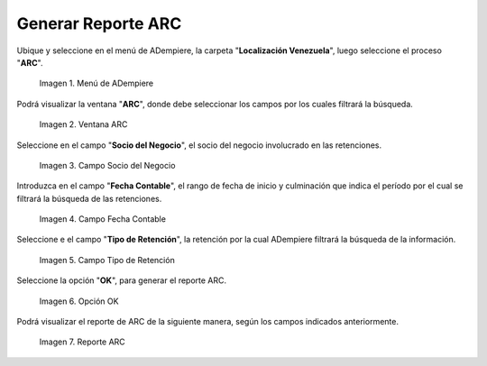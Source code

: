 .. |Menú de ADempiere 1| image:: resources/menu-arc1.png
.. |Ventana ARC 1| image:: resources/vent-arc1.png
.. |Campo Socio del Negocio 1| image:: resources/socio-1.png
.. |Campo Fecha Contable 1| image:: resources/fecha-contable1.png
.. |Campo Tipo de Retención 1| image:: resources/tipo-retencion1.png
.. |Opción OK 1| image:: resources/opcion-ok1.png
.. |Reporte ARC 1| image:: resources/resultado1.png

.. _documento/reporte-arc:

**Generar Reporte ARC**
=======================

Ubique y seleccione en el menú de ADempiere, la carpeta "**Localización Venezuela**", luego seleccione el proceso "**ARC**".

    |Menú de ADempiere 1|

    Imagen 1. Menú de ADempiere

Podrá visualizar la ventana "**ARC**", donde debe seleccionar los campos por los cuales filtrará la búsqueda.

    |Ventana ARC 1|

    Imagen 2. Ventana ARC

Seleccione en el campo "**Socio del Negocio**", el socio del negocio involucrado en las retenciones.

    |Campo Socio del Negocio 1|

    Imagen 3. Campo Socio del Negocio

Introduzca en el campo "**Fecha Contable**", el rango de fecha de inicio y culminación que indica el período por el cual se filtrará la búsqueda de las retenciones.

    |Campo Fecha Contable 1|

    Imagen 4. Campo Fecha Contable

Seleccione e el campo "**Tipo de Retención**", la retención por la cual ADempiere filtrará la búsqueda de la información.

    |Campo Tipo de Retención 1|

    Imagen 5. Campo Tipo de Retención

Seleccione la opción "**OK**", para generar el reporte ARC.

    |Opción OK 1|

    Imagen 6. Opción OK

Podrá visualizar el reporte de ARC de la siguiente manera, según los campos indicados anteriormente. 

    |Reporte ARC 1|

    Imagen 7. Reporte ARC